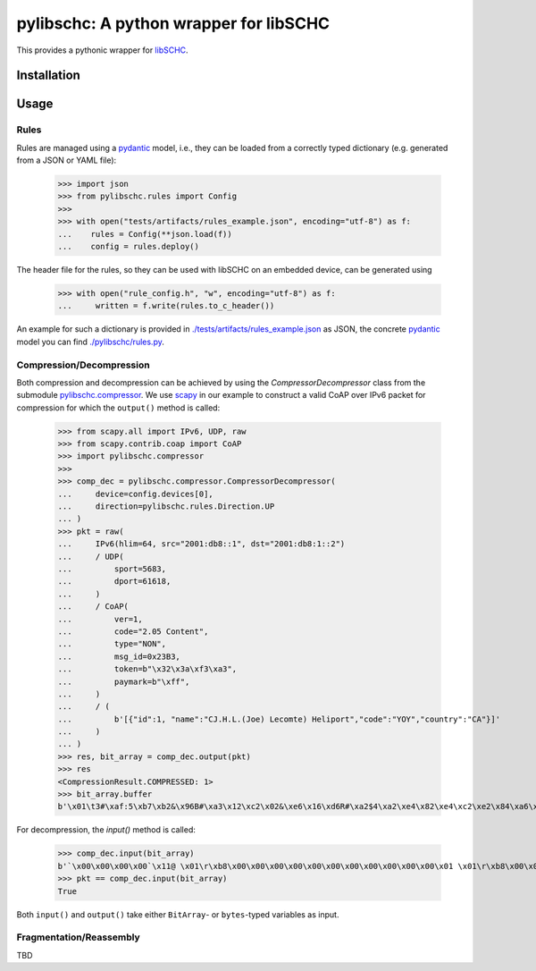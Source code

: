 =======================================
pylibschc: A python wrapper for libSCHC
=======================================

This provides a pythonic wrapper for `libSCHC`_.

Installation
============

.. code:: bash
   pip install .

Usage
=====

Rules
-----
Rules are managed using a `pydantic`_ model, i.e., they can be loaded from a correctly typed
dictionary (e.g. generated from a JSON or YAML file):

    >>> import json
    >>> from pylibschc.rules import Config
    >>>
    >>> with open("tests/artifacts/rules_example.json", encoding="utf-8") as f:
    ...    rules = Config(**json.load(f))
    ...    config = rules.deploy()

The header file for the rules, so they can be used with libSCHC on an embedded device, can be
generated using

    >>> with open("rule_config.h", "w", encoding="utf-8") as f:
    ...     written = f.write(rules.to_c_header())

An example for such a dictionary is provided in
`./tests/artifacts/rules_example.json <./tests/artifacts/rules_example.json>`_ as JSON, the
concrete `pydantic`_ model you can find `./pylibschc/rules.py <./pylibschc/rules.py>`_.

Compression/Decompression
-------------------------

Both compression and decompression can be achieved by using the `CompressorDecompressor` class from
the submodule `pylibschc.compressor <./pylibschc/compressor.py>`_. We use `scapy`_ in our example
to construct a valid CoAP over IPv6 packet for compression for which the ``output()`` method is
called:

    >>> from scapy.all import IPv6, UDP, raw
    >>> from scapy.contrib.coap import CoAP
    >>> import pylibschc.compressor
    >>>
    >>> comp_dec = pylibschc.compressor.CompressorDecompressor(
    ...     device=config.devices[0],
    ...     direction=pylibschc.rules.Direction.UP
    ... )
    >>> pkt = raw(
    ...     IPv6(hlim=64, src="2001:db8::1", dst="2001:db8:1::2")
    ...     / UDP(
    ...         sport=5683,
    ...         dport=61618,
    ...     )
    ...     / CoAP(
    ...         ver=1,
    ...         code="2.05 Content",
    ...         type="NON",
    ...         msg_id=0x23B3,
    ...         token=b"\x32\x3a\xf3\xa3",
    ...         paymark=b"\xff",
    ...     )
    ...     / (
    ...         b'[{"id":1, "name":"CJ.H.L.(Joe) Lecomte) Heliport","code":"YOY","country":"CA"}]'
    ...     )
    ... )
    >>> res, bit_array = comp_dec.output(pkt)
    >>> res
    <CompressionResult.COMPRESSED: 1>
    >>> bit_array.buffer
    b'\x01\t3#\xaf:5\xb7\xb2&\x96B#\xa3\x12\xc2\x02&\xe6\x16\xd6R#\xa2$4\xa2\xe4\x82\xe4\xc2\xe2\x84\xa6\xf6R\x92\x04\xc6V6\xf6\xd7FR\x92\x04\x86V\xc6\x97\x06\xf7\'B"\xc2&6\xf6FR#\xa2%\x94\xf5\x92"\xc2&6\xf7V\xe7G\'\x92#\xa2$4\x12\'\xd5\xd0'

For decompression, the `input()` method is called:

    >>> comp_dec.input(bit_array)
    b'`\x00\x00\x00\x00`\x11@ \x01\r\xb8\x00\x00\x00\x00\x00\x00\x00\x00\x00\x00\x00\x01 \x01\r\xb8\x00\x01\x00\x00\x00\x00\x00\x00\x00\x00\x00\x02\x163\xf0\xb2\x00`r\xf2TE#\xb32:\xf3\xa3\xff[{"id":1, "name":"CJ.H.L.(Joe) Lecomte) Heliport","code":"YOY","country":"CA"}]'
    >>> pkt == comp_dec.input(bit_array)
    True

Both ``input()`` and ``output()`` take either ``BitArray``- or ``bytes``-typed variables as input.

Fragmentation/Reassembly
------------------------

TBD

.. _`libSCHC`: https://github.com/imec-idlab/libschc
.. _`pydantic`: https://pydantic.dev
.. _`scapy`: https://scapy.net/
